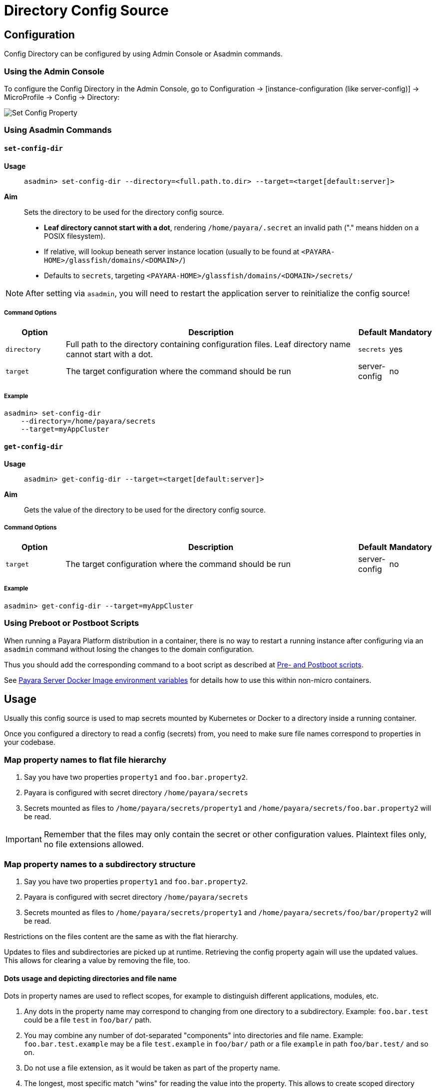 = Directory Config Source

== Configuration

Config Directory can be configured by using Admin Console or Asadmin commands.

=== Using the Admin Console

To configure the Config Directory in the Admin Console, go to Configuration → [instance-configuration (like server-config)] → MicroProfile → Config → Directory:

image:microprofile/config-property.png[Set Config Property]

=== Using Asadmin Commands

==== `set-config-dir`

*Usage*::
`asadmin> set-config-dir --directory=<full.path.to.dir> --target=<target[default:server]>`

*Aim*::
Sets the directory to be used for the directory config source.

* *Leaf directory cannot start with a dot*, rendering `/home/payara/.secret` an invalid path ("." means hidden on a POSIX filesystem).
* If relative, will lookup beneath server instance location (usually to be found at `<PAYARA-HOME>/glassfish/domains/<DOMAIN>/`)
* Defaults to `secrets`, targeting `<PAYARA-HOME>/glassfish/domains/<DOMAIN>/secrets/`

NOTE: After setting via `asadmin`, you will need to restart the application server to reinitialize the config source!

===== Command Options

[cols="2,10,1,1", options="header"]
|===
|Option
|Description
|Default
|Mandatory

|`directory`
|Full path to the directory containing configuration files.
 Leaf directory name cannot start with a dot.
|`secrets`
|yes

|`target`
|The target configuration where the command should be run
|server-config
|no
|===


===== Example

[source, shell]
----
asadmin> set-config-dir
    --directory=/home/payara/secrets
    --target=myAppCluster
----

==== `get-config-dir`

*Usage*::
`asadmin> get-config-dir --target=<target[default:server]>`
*Aim*::
Gets the value of the directory to be used for the directory config source.


===== Command Options

[cols="2,10,1,1", options="header"]
|===
|Option
|Description
|Default
|Mandatory

|`target`
|The target configuration where the command should be run
|server-config
|no
|===


===== Example

[source, shell]
----
asadmin> get-config-dir --target=myAppCluster
----

=== Using Preboot or Postboot Scripts

When running a Payara Platform distribution in a container, there is no way to restart a running instance after configuring via an `asadmin` command without losing the changes to the domain configuration.

Thus you should add the corresponding command to a boot script as described at xref:/Technical Documentation/Payara Micro Documentation/Payara Micro Configuration and Management/Micro Management/Asadmin Commands/Pre and Post Boot Commands.adoc[Pre- and Postboot scripts].

See xref:/Technical Documentation/Payara Server Documentation/Server Configuration And Management/Docker Host Support/Docker Instances.adoc#environment_variables[Payara Server Docker Image environment variables] for details how to use this within non-micro containers.

== Usage

Usually this config source is used to map secrets mounted by Kubernetes or Docker to a directory inside a running container.

Once you configured a directory to read a config (secrets) from, you need to make sure file names correspond to properties in your codebase.

=== Map property names to flat file hierarchy

. Say you have two properties `property1` and `foo.bar.property2`.
. Payara is configured with secret directory `/home/payara/secrets`
. Secrets mounted as files to `/home/payara/secrets/property1` and `/home/payara/secrets/foo.bar.property2` will be read.

IMPORTANT: Remember that the files may only contain the secret or other configuration values. Plaintext files only, no file extensions allowed.

=== Map property names to a subdirectory structure

. Say you have two properties `property1` and `foo.bar.property2`.
. Payara is configured with secret directory `/home/payara/secrets`
. Secrets mounted as files to `/home/payara/secrets/property1` and `/home/payara/secrets/foo/bar/property2` will be read.

Restrictions on the files content are the same as with the flat hierarchy.

Updates to files and subdirectories are picked up at runtime. Retrieving the config property again will use the updated values. This allows for clearing a value by removing the file, too.

==== Dots usage and depicting directories and file name

Dots in property names are used to reflect scopes, for example to distinguish different applications, modules, etc.

. Any dots in the property name may correspond to changing from one directory to a subdirectory. Example: `foo.bar.test` could be a file `test` in `foo/bar/` path.
. You may combine any number of dot-separated "components" into directories and file name. Example: `foo.bar.test.example` may be a file `test.example` in `foo/bar/` path or a file `example` in path `foo/bar.test/` and so on.
. Do not use a file extension, as it would be taken as part of the property name.
. The longest, most specific match "wins" for reading the value into the property. This allows to create scoped directory structures as you see fit. Example: `foo.bar/test.example` is less specific than `foo/bar/test.example` and so on.

You cannot use directories or files whose names start with a dot. They will be ignored, following the POSIX philosophy of hidden files and folders.

Symbolic links will be followed, so you can expose files from such hidden areas, allowing for all types of mangling with names etc. Don't link to directories, as the file monitors rely on real directories.

==== Kubernetes Example

You want to retrieve a (secret) value via property `foo.bar.property1`:

[source,Java]
----
@ConfigProperty("foo.bar.property1")
----

You deployed a secret to your Kubernetes cluster:

[source, yaml]
----
apiVersion: v1
kind: Secret
metadata:
  name: foobar
type: Opaque
stringData:
  property1: my-super-secret-value
----

And your pod mounts it at `/home/payara/secrets/foo/bar` (only showing the relevant parts from the `Deployment` K8s YAML):

[source, yaml]
----
volumeMounts:
  - name: test-secrets
    mountPath: /home/payara/secrets/foo/bar
volumes:
  - name: test-secret
    secret:
      secretName: foobar
----

[source, shell]
----
/ # ls -la /home/payara/secrets/foo/bar
total 3
drwxrwxrwt 3 root root  120 Nov 25 10:51 .
drwxr-xr-x 3 root root 4096 Nov 25 10:51 ..
drwxr-xr-x 2 root root   80 Nov 25 10:51 ..2020_11_25_10_51_55.283009570
lrwxrwxrwx 1 root root   31 Nov 25 10:51 ..data -> ..2020_11_25_10_51_55.283009570
lrwxrwxrwx 1 root root   15 Nov 25 10:51 property1 -> ..data/property1
----

The server instance will pick up the file and read its content as a value for property `foo.bar.property1`